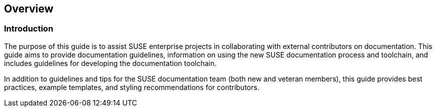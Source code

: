 == Overview


=== Introduction

The purpose of this guide is to assist SUSE enterprise projects in collaborating with external contributors on documentation. This guide aims to provide documentation guidelines, information on using the new SUSE documentation process and toolchain, and includes guidelines for developing the documentation toolchain.

In addition to guidelines and tips for the SUSE documentation team (both new and veteran members), this guide provides best practices, example templates, and styling recommendations for contributors.



